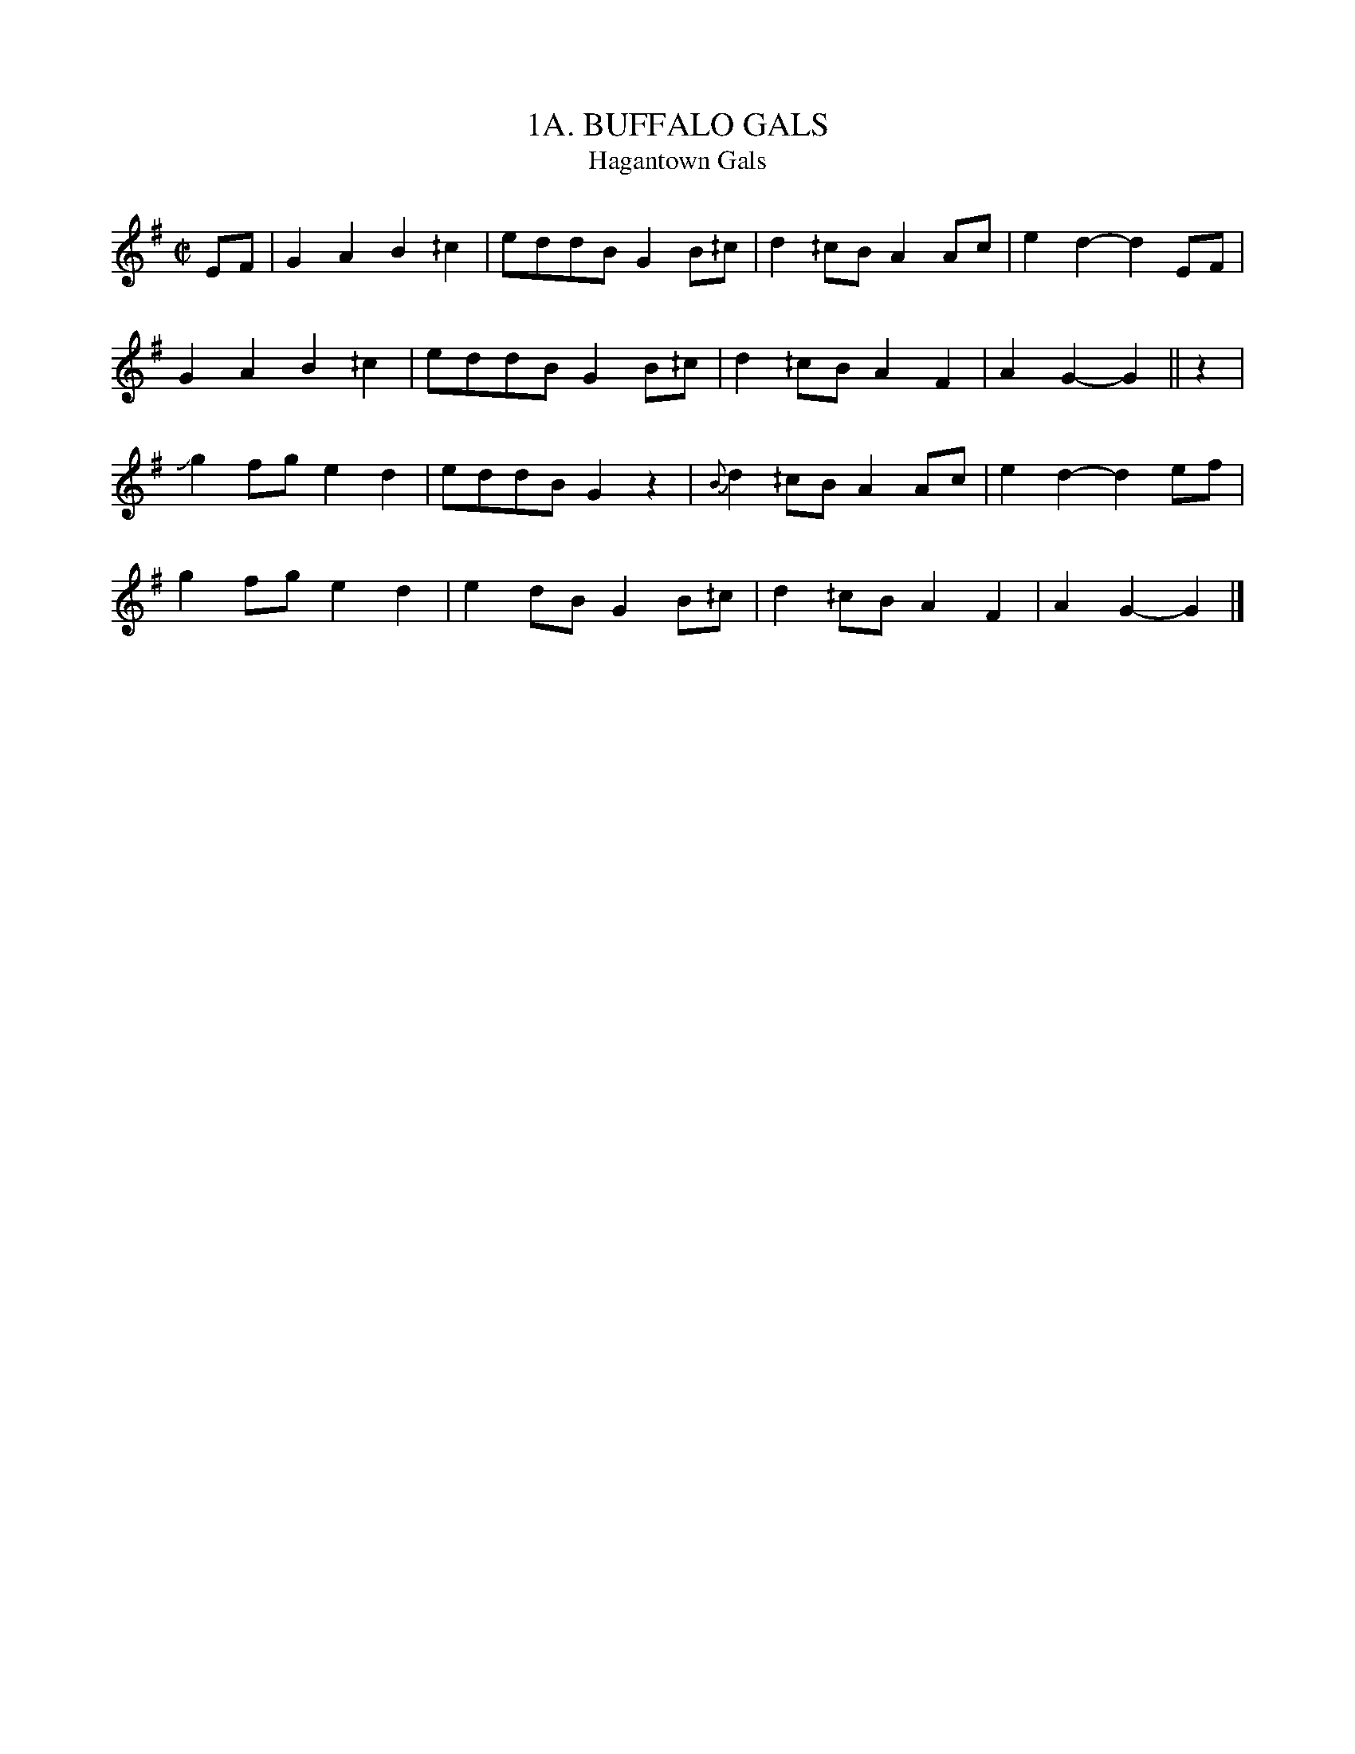 X: 1
T: 1A. BUFFALO GALS
T: Hagantown Gals
B: Sam Bayard, "Hill Country Tunes" 1944 #1A
S: Played by Irvin Yaugher Jr., Mt. Independence, Fayette County, PA, Oct 19 1943.
R: reel
Z: 2010 John Chambers <jc:trillian.mit.edu>
M: C|
L: 1/8
K: G
EF |\
 G2A2 B2^/c2 | eddB G2B^/c | d2^/cB A2Ac | e2d2- d2EF |
 G2A2 B2^/c2 | eddB G2B^/c | d2^/cB A2F2 | A2G2- G2 || z2 |
Jg2fg e2d2 | eddB G2z2 | {B}d2^/cB A2Ac | e2d2- d2ef |
 g2fg e2d2 | e2dB G2B^/c | d2^/cB A2F2 | A2G2- G2 |]
